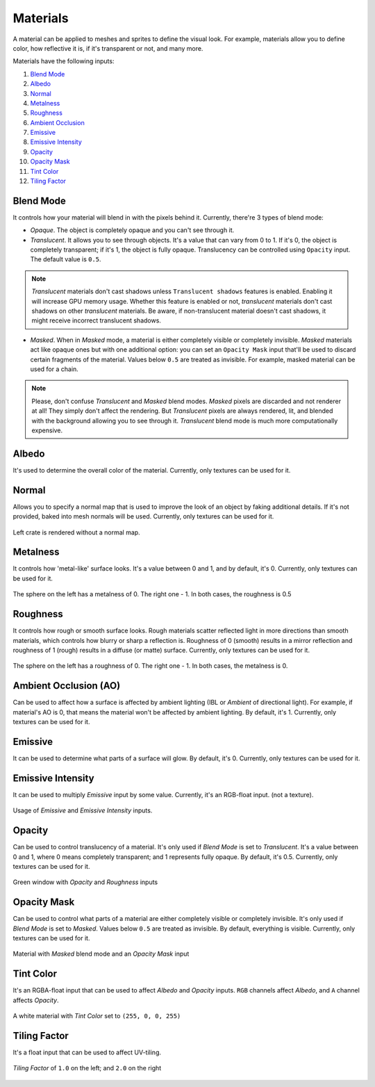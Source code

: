 .. _materials:

Materials
=========
A material can be applied to meshes and sprites to define the visual look.
For example, materials allow you to define color, how reflective it is, if it's transparent or not, and many more.

Materials have the following inputs:

1. `Blend Mode`_

2. `Albedo`_

3. `Normal`_

4. `Metalness`_

5. `Roughness`_

6. `Ambient Occlusion`_

7. `Emissive`_

8. `Emissive Intensity`_

9. `Opacity`_

10. `Opacity Mask`_

11. `Tint Color`_

12. `Tiling Factor`_

.. _Blend Mode:

Blend Mode
----------
It controls how your material will blend in with the pixels behind it. Currently, there're 3 types of blend mode:

- `Opaque`. The object is completely opaque and you can't see through it.
- `Translucent`. It allows you to see through objects. It's a value that can vary from 0 to 1. If it's 0, the object is completely transparent; if it's 1, the object is fully opaque.
  Translucency can be controlled using ``Opacity`` input. The default value is ``0.5``.

.. note::

    `Translucent` materials don't cast shadows unless ``Translucent shadows`` features is enabled. Enabling it will increase GPU memory usage.
    Whether this feature is enabled or not, `translucent` materials don't cast shadows on other `translucent` materials.
    Be aware, if non-translucent material doesn't cast shadows, it might receive incorrect translucent shadows.

- `Masked`. When in `Masked` mode, a material is either completely visible or completely invisible.
  `Masked` materials act like opaque ones but with one additional option: you can set an ``Opacity Mask`` input that'll be used to discard certain fragments of the material.
  Values below ``0.5`` are treated as invisible. For example, masked material can be used for a chain.

.. note::

    Please, don't confuse `Translucent` and `Masked` blend modes. `Masked` pixels are discarded and not renderer at all! They simply don't affect the rendering.
    But `Translucent` pixels are always rendered, lit, and blended with the background allowing you to see through it. `Translucent` blend mode is much more computationally expensive.

.. _Albedo:

Albedo
------
It's used to determine the overall color of the material. Currently, only textures can be used for it.

.. _Normal:

Normal
------
Allows you to specify a normal map that is used to improve the look of an object by faking additional details. If it's not provided, baked into mesh normals will be used.
Currently, only textures can be used for it.

.. figure:: imgs/normal_map.png
    :align: center 

    Left crate is rendered without a normal map.

.. _Metalness:

Metalness
---------
It controls how 'metal-like' surface looks. It's a value between 0 and 1, and by default, it's 0. Currently, only textures can be used for it.
  
.. figure:: imgs/metalness.png
    :align: center 

    The sphere on the left has a metalness of 0. The right one - 1. In both cases, the roughness is 0.5

.. _Roughness:

Roughness
---------
It controls how rough or smooth surface looks. Rough materials scatter reflected light in more directions than smooth materials,
which controls how blurry or sharp a reflection is. Roughness of 0 (smooth) results in a mirror reflection and roughness of 1 (rough) results in a diffuse (or matte) surface.
Currently, only textures can be used for it.
  
.. figure:: imgs/roughness.png
    :align: center 

    The sphere on the left has a roughness of 0. The right one - 1. In both cases, the metalness is 0.

.. _Ambient Occlusion:

Ambient Occlusion (AO)
----------------------
Can be used to affect how a surface is affected by ambient lighting (IBL or `Ambient` of directional light). For example, if material's AO is 0, that means the material won't be affected by ambient lighting.
By default, it's 1. Currently, only textures can be used for it.

.. _Emissive:

Emissive
--------
It can be used to determine what parts of a surface will glow. By default, it's 0. Currently, only textures can be used for it.

.. _Emissive Intensity:

Emissive Intensity
------------------
It can be used to multiply `Emissive` input by some value. Currently, it's an RGB-float input. (not a texture).

.. figure:: imgs/emissive.png
    :align: center 

    Usage of `Emissive` and `Emissive Intensity` inputs.

.. _Opacity:

Opacity
-------
Can be used to control translucency of a material. It's only used if `Blend Mode` is set to `Translucent`. It's a value between 0 and 1, where 0 means completely transparent; and 1 represents fully opaque.
By default, it's 0.5. Currently, only textures can be used for it.

.. figure:: imgs/opacity.png
    :align: center 

    Green window with `Opacity` and `Roughness` inputs

.. _Opacity Mask:

Opacity Mask
------------
Can be used to control what parts of a material are either completely visible or completely invisible. It's only used if `Blend Mode` is set to `Masked`. 
Values below ``0.5`` are treated as invisible. By default, everything is visible. Currently, only textures can be used for it.

.. figure:: imgs/opacity_mask.png
    :align: center 

    Material with `Masked` blend mode and an `Opacity Mask` input

.. _Tint Color:

Tint Color
----------
It's an RGBA-float input that can be used to affect `Albedo` and `Opacity` inputs. ``RGB`` channels affect `Albedo`, and ``A`` channel affects `Opacity`.

.. figure:: imgs/tint_color.png
    :align: center 

    A white material with `Tint Color` set to ``(255, 0, 0, 255)``

.. _Tiling Factor:

Tiling Factor
-------------
It's a float input that can be used to affect UV-tiling.

.. figure:: imgs/tiling.png
    :align: center 

    `Tiling Factor` of ``1.0`` on the left; and ``2.0`` on the right
